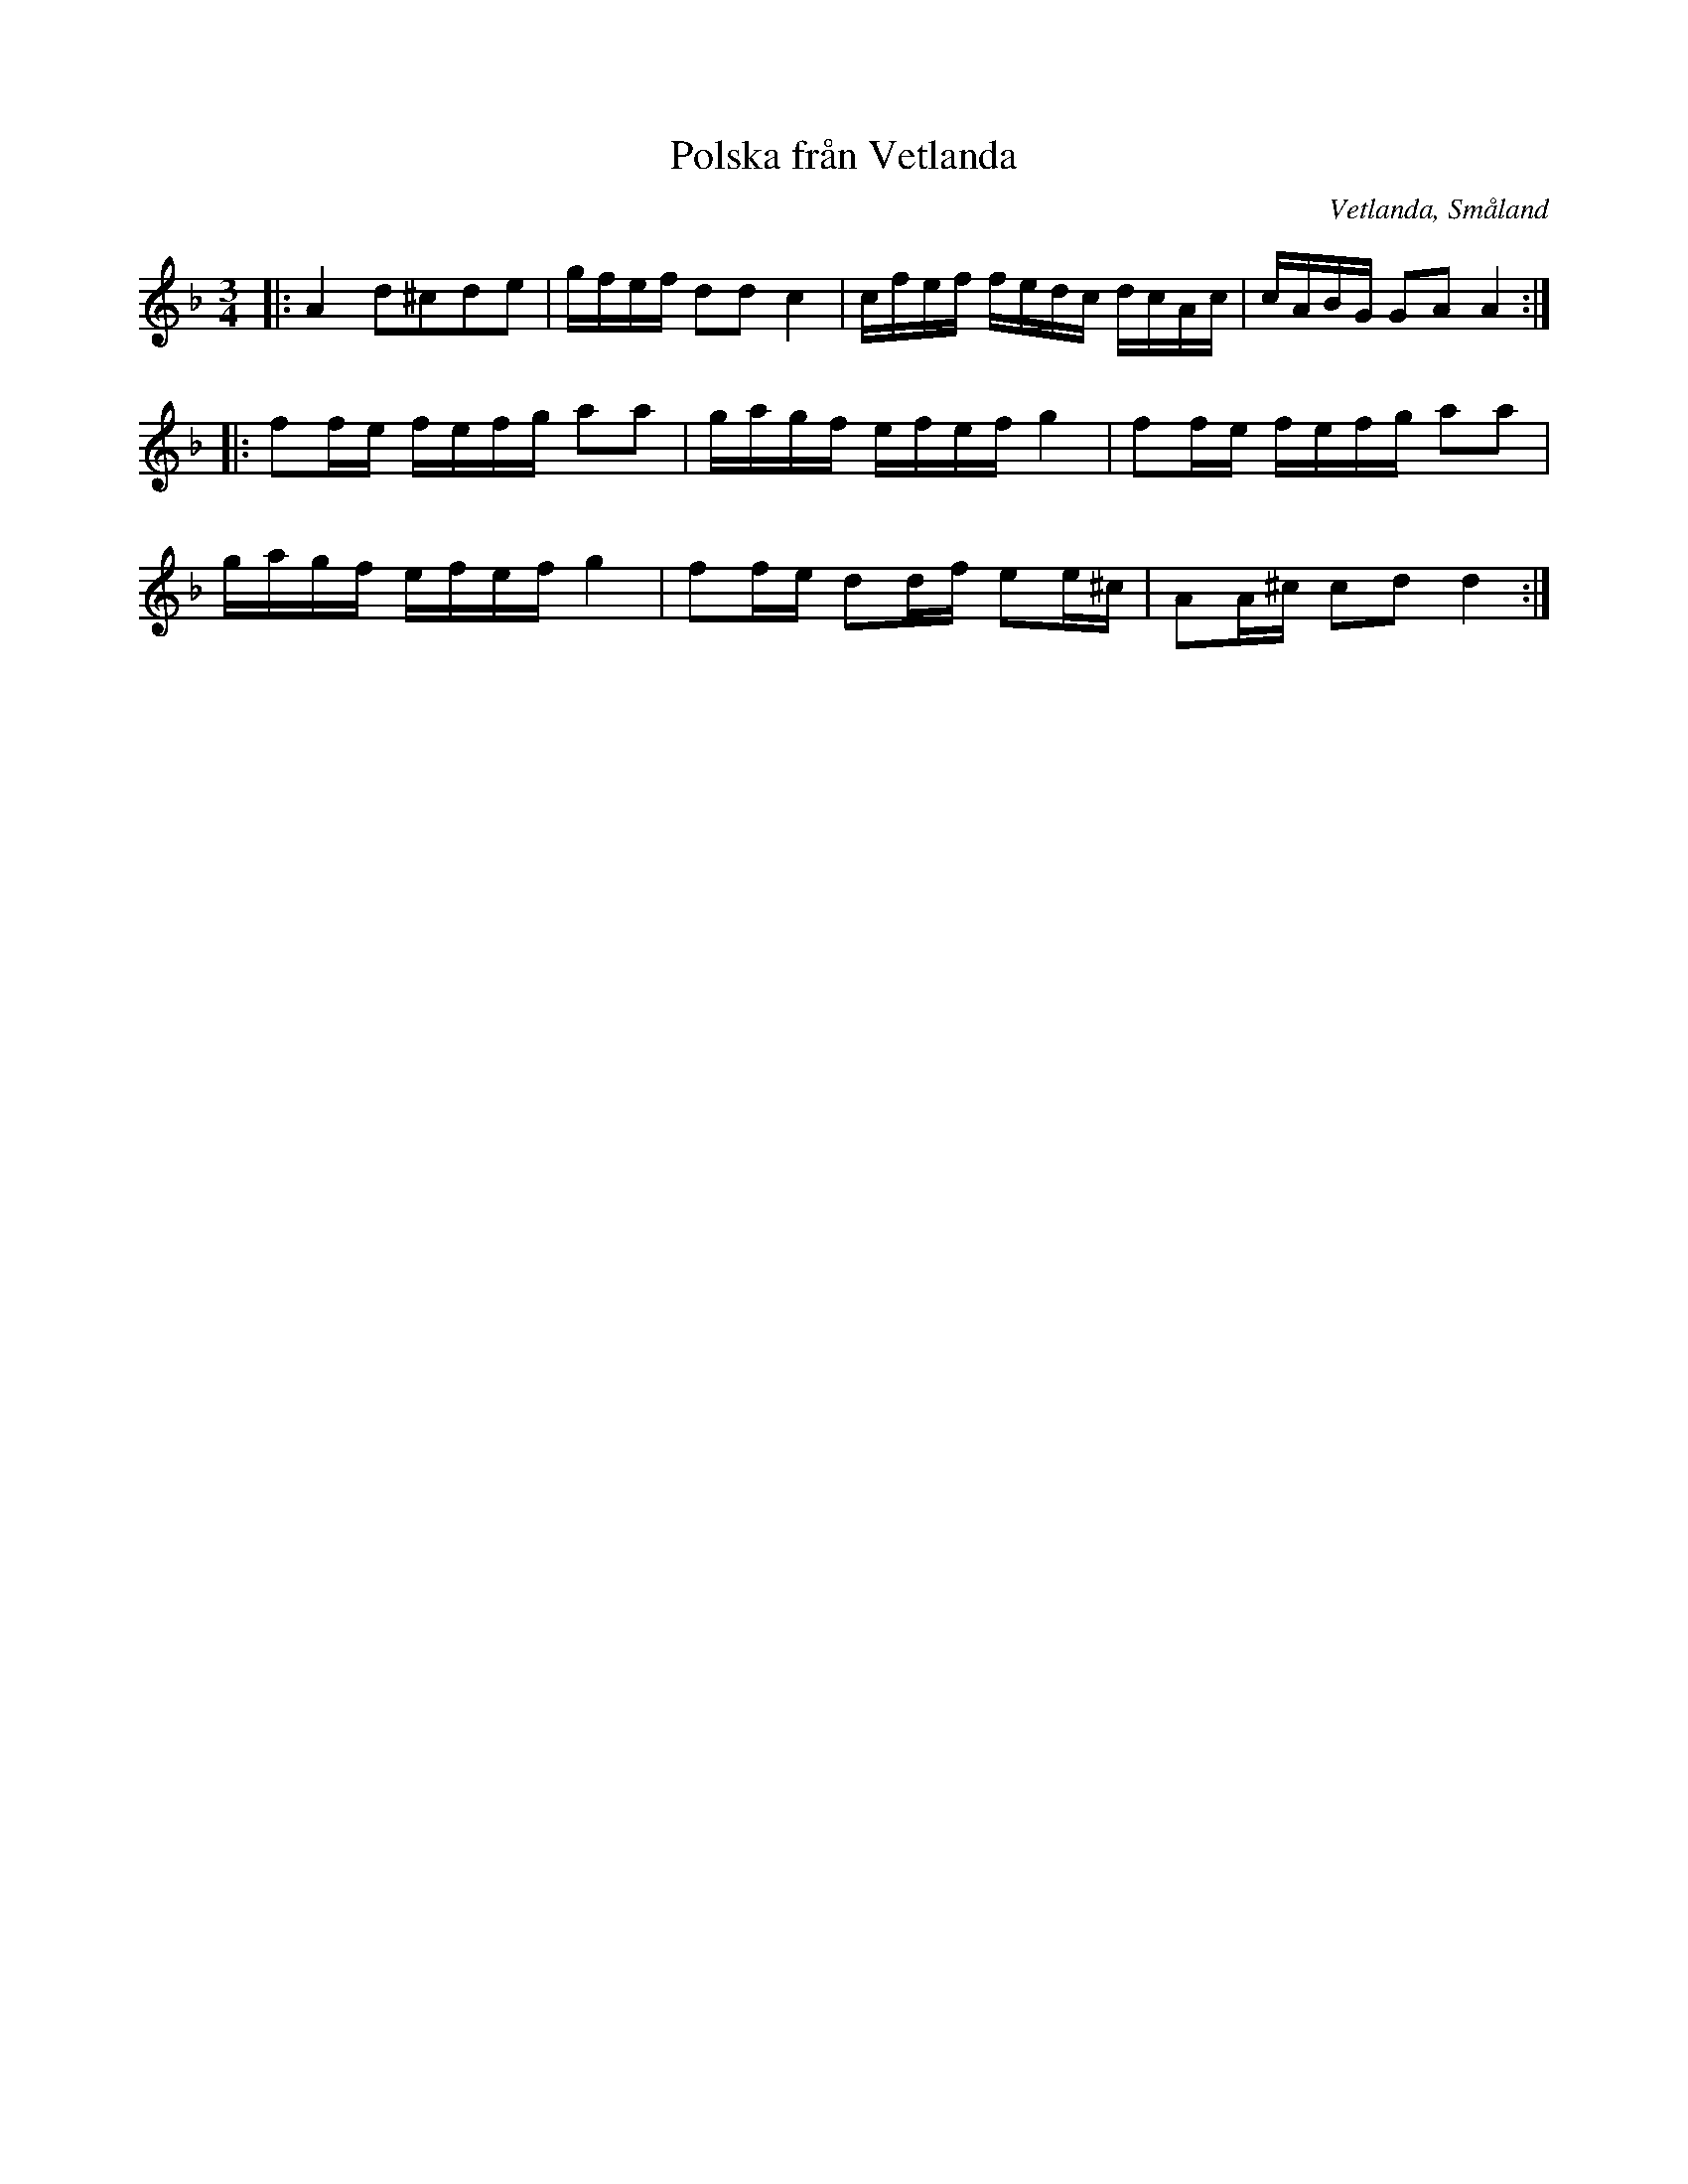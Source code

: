 %%abc-charset utf-8

X: 1
T: Polska från Vetlanda
D: [[Grupper/Sågskära]] - Änglarnas språk
O: Vetlanda, Småland
Z: Transcribed to abc by Jon Magnusson 190325
R: Slängpolska
M: 3/4
L: 1/16
K: Dm
|:A4 d2^c2d2e2|gfef d2d2 c4|cfef fedc dcAc|cABG G2A2 A4:|
|:f2fe fefg a2a2|gagf efef g4|f2fe fefg a2a2|
gagf efef g4|f2fe d2df e2e^c|A2A^c c2d2 d4:|

